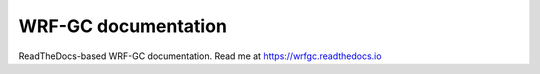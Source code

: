 WRF-GC documentation
=======================================

ReadTheDocs-based WRF-GC documentation. Read me at https://wrfgc.readthedocs.io